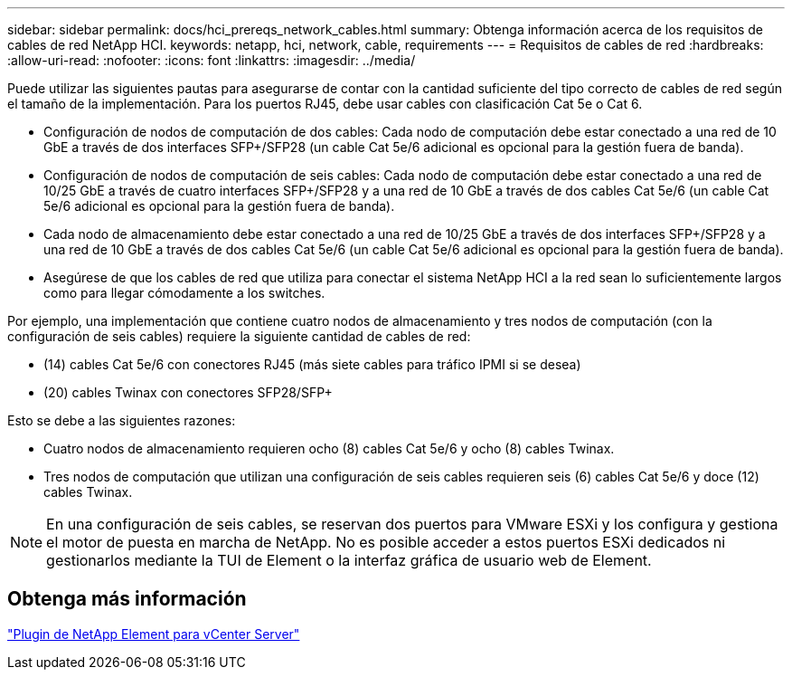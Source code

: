 ---
sidebar: sidebar 
permalink: docs/hci_prereqs_network_cables.html 
summary: Obtenga información acerca de los requisitos de cables de red NetApp HCI. 
keywords: netapp, hci, network, cable, requirements 
---
= Requisitos de cables de red
:hardbreaks:
:allow-uri-read: 
:nofooter: 
:icons: font
:linkattrs: 
:imagesdir: ../media/


[role="lead"]
Puede utilizar las siguientes pautas para asegurarse de contar con la cantidad suficiente del tipo correcto de cables de red según el tamaño de la implementación. Para los puertos RJ45, debe usar cables con clasificación Cat 5e o Cat 6.

* Configuración de nodos de computación de dos cables: Cada nodo de computación debe estar conectado a una red de 10 GbE a través de dos interfaces SFP+/SFP28 (un cable Cat 5e/6 adicional es opcional para la gestión fuera de banda).
* Configuración de nodos de computación de seis cables: Cada nodo de computación debe estar conectado a una red de 10/25 GbE a través de cuatro interfaces SFP+/SFP28 y a una red de 10 GbE a través de dos cables Cat 5e/6 (un cable Cat 5e/6 adicional es opcional para la gestión fuera de banda).
* Cada nodo de almacenamiento debe estar conectado a una red de 10/25 GbE a través de dos interfaces SFP+/SFP28 y a una red de 10 GbE a través de dos cables Cat 5e/6 (un cable Cat 5e/6 adicional es opcional para la gestión fuera de banda).
* Asegúrese de que los cables de red que utiliza para conectar el sistema NetApp HCI a la red sean lo suficientemente largos como para llegar cómodamente a los switches.


Por ejemplo, una implementación que contiene cuatro nodos de almacenamiento y tres nodos de computación (con la configuración de seis cables) requiere la siguiente cantidad de cables de red:

* (14) cables Cat 5e/6 con conectores RJ45 (más siete cables para tráfico IPMI si se desea)
* (20) cables Twinax con conectores SFP28/SFP+


Esto se debe a las siguientes razones:

* Cuatro nodos de almacenamiento requieren ocho (8) cables Cat 5e/6 y ocho (8) cables Twinax.
* Tres nodos de computación que utilizan una configuración de seis cables requieren seis (6) cables Cat 5e/6 y doce (12) cables Twinax.



NOTE: En una configuración de seis cables, se reservan dos puertos para VMware ESXi y los configura y gestiona el motor de puesta en marcha de NetApp. No es posible acceder a estos puertos ESXi dedicados ni gestionarlos mediante la TUI de Element o la interfaz gráfica de usuario web de Element.



== Obtenga más información

https://docs.netapp.com/us-en/vcp/index.html["Plugin de NetApp Element para vCenter Server"^]
